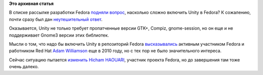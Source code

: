 .. title: Unity и Fedora
.. slug: unity-и-fedora
.. date: 2012-01-26 22:00:41
.. tags:
.. category:
.. link:
.. description:
.. type: text
.. author: Peter Lemenkov

**Это архивная статья**


В списке рассылке разработки Fedora `подняли
вопрос <http://thread.gmane.org/gmane.linux.redhat.fedora.devel/158578>`__,
насколько сложно включить Unity в Fedora? К сожалению, почти сразу был
дан `неутешительный
ответ <http://thread.gmane.org/gmane.linux.redhat.fedora.devel/158578>`__.

Оказывается, Unity не только требует пропатченные версии GTK+, Compiz,
gnome-session, но он еще и не поддерживает Gnome3 версии этих библиотек.

Мысли о том, что надо бы включить Unity в репозиторий Fedora
`высказывались <http://www.happyassassin.net/2010/12/03/unity-on-fedora-possibly/>`__
активным участником Fedorа и работником Red Hat `Adam
Williamson <http://www.happyassassin.net/about/>`__ еще в 2010 году, но
с тех пор не было значительного интереса.

Сейчас ситуацию пытается
`изменить <http://hicham.fedorapeople.org/unity-packaging/>`__ `Hicham
HAOUARI <https://github.com/hicham-haouari>`__, участник проекта Fedora,
но до завершения там тоже очень далеко.

